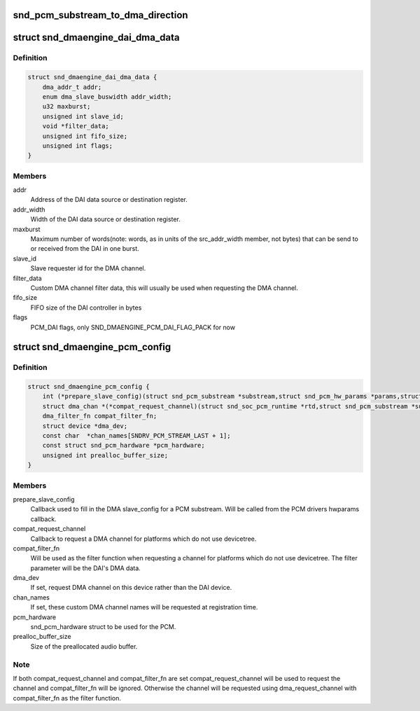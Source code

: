 .. -*- coding: utf-8; mode: rst -*-
.. src-file: include/sound/dmaengine_pcm.h

.. _`snd_pcm_substream_to_dma_direction`:

snd_pcm_substream_to_dma_direction
==================================

.. c:function:: enum dma_transfer_direction snd_pcm_substream_to_dma_direction(const struct snd_pcm_substream *substream)

    Get dma_transfer_direction for a PCM substream

    :param const struct snd_pcm_substream \*substream:
        PCM substream

.. _`snd_dmaengine_dai_dma_data`:

struct snd_dmaengine_dai_dma_data
=================================

.. c:type:: struct snd_dmaengine_dai_dma_data

    DAI DMA configuration data

.. _`snd_dmaengine_dai_dma_data.definition`:

Definition
----------

.. code-block:: c

    struct snd_dmaengine_dai_dma_data {
        dma_addr_t addr;
        enum dma_slave_buswidth addr_width;
        u32 maxburst;
        unsigned int slave_id;
        void *filter_data;
        unsigned int fifo_size;
        unsigned int flags;
    }

.. _`snd_dmaengine_dai_dma_data.members`:

Members
-------

addr
    Address of the DAI data source or destination register.

addr_width
    Width of the DAI data source or destination register.

maxburst
    Maximum number of words(note: words, as in units of the
    src_addr_width member, not bytes) that can be send to or received from the
    DAI in one burst.

slave_id
    Slave requester id for the DMA channel.

filter_data
    Custom DMA channel filter data, this will usually be used when
    requesting the DMA channel.

fifo_size
    FIFO size of the DAI controller in bytes

flags
    PCM_DAI flags, only SND_DMAENGINE_PCM_DAI_FLAG_PACK for now

.. _`snd_dmaengine_pcm_config`:

struct snd_dmaengine_pcm_config
===============================

.. c:type:: struct snd_dmaengine_pcm_config

    Configuration data for dmaengine based PCM

.. _`snd_dmaengine_pcm_config.definition`:

Definition
----------

.. code-block:: c

    struct snd_dmaengine_pcm_config {
        int (*prepare_slave_config)(struct snd_pcm_substream *substream,struct snd_pcm_hw_params *params,struct dma_slave_config *slave_config);
        struct dma_chan *(*compat_request_channel)(struct snd_soc_pcm_runtime *rtd,struct snd_pcm_substream *substream);
        dma_filter_fn compat_filter_fn;
        struct device *dma_dev;
        const char  *chan_names[SNDRV_PCM_STREAM_LAST + 1];
        const struct snd_pcm_hardware *pcm_hardware;
        unsigned int prealloc_buffer_size;
    }

.. _`snd_dmaengine_pcm_config.members`:

Members
-------

prepare_slave_config
    Callback used to fill in the DMA slave_config for a
    PCM substream. Will be called from the PCM drivers hwparams callback.

compat_request_channel
    Callback to request a DMA channel for platforms
    which do not use devicetree.

compat_filter_fn
    Will be used as the filter function when requesting a
    channel for platforms which do not use devicetree. The filter parameter
    will be the DAI's DMA data.

dma_dev
    If set, request DMA channel on this device rather than the DAI
    device.

chan_names
    If set, these custom DMA channel names will be requested at
    registration time.

pcm_hardware
    snd_pcm_hardware struct to be used for the PCM.

prealloc_buffer_size
    Size of the preallocated audio buffer.

.. _`snd_dmaengine_pcm_config.note`:

Note
----

If both compat_request_channel and compat_filter_fn are set
compat_request_channel will be used to request the channel and
compat_filter_fn will be ignored. Otherwise the channel will be requested
using dma_request_channel with compat_filter_fn as the filter function.

.. This file was automatic generated / don't edit.


